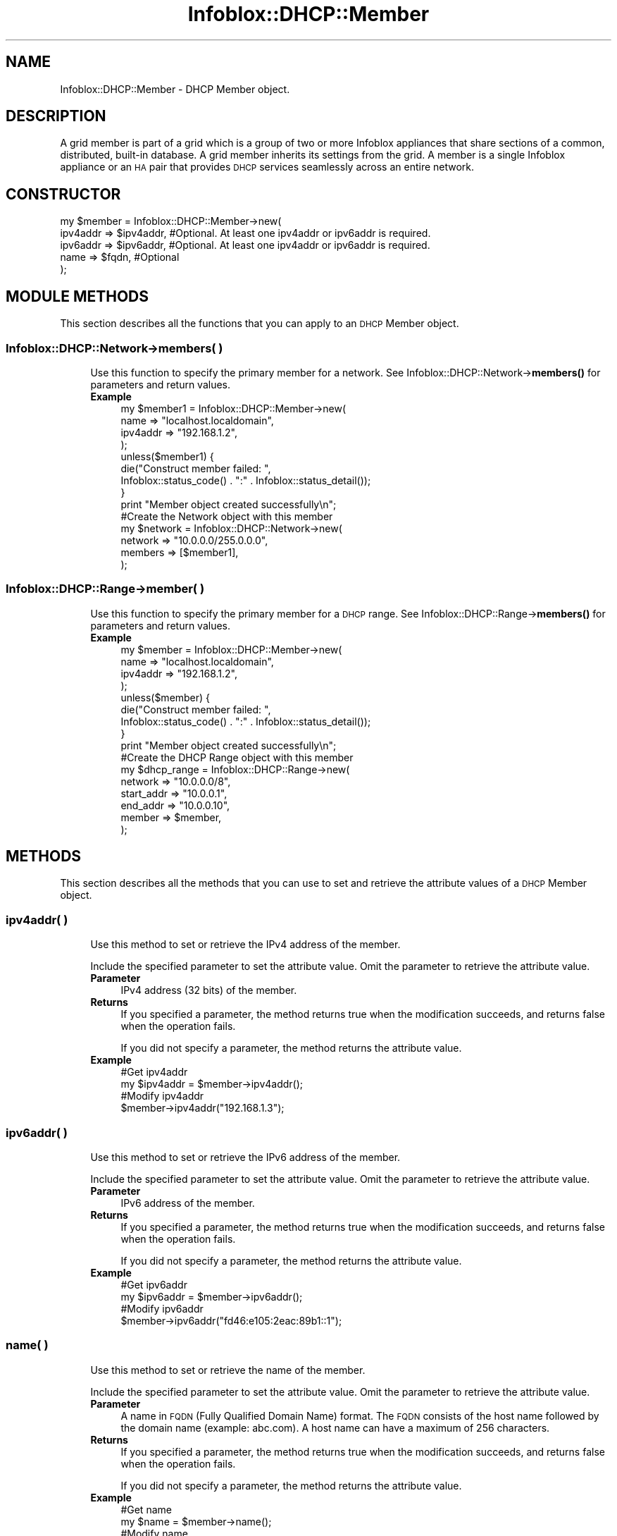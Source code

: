 .\" Automatically generated by Pod::Man 4.14 (Pod::Simple 3.40)
.\"
.\" Standard preamble:
.\" ========================================================================
.de Sp \" Vertical space (when we can't use .PP)
.if t .sp .5v
.if n .sp
..
.de Vb \" Begin verbatim text
.ft CW
.nf
.ne \\$1
..
.de Ve \" End verbatim text
.ft R
.fi
..
.\" Set up some character translations and predefined strings.  \*(-- will
.\" give an unbreakable dash, \*(PI will give pi, \*(L" will give a left
.\" double quote, and \*(R" will give a right double quote.  \*(C+ will
.\" give a nicer C++.  Capital omega is used to do unbreakable dashes and
.\" therefore won't be available.  \*(C` and \*(C' expand to `' in nroff,
.\" nothing in troff, for use with C<>.
.tr \(*W-
.ds C+ C\v'-.1v'\h'-1p'\s-2+\h'-1p'+\s0\v'.1v'\h'-1p'
.ie n \{\
.    ds -- \(*W-
.    ds PI pi
.    if (\n(.H=4u)&(1m=24u) .ds -- \(*W\h'-12u'\(*W\h'-12u'-\" diablo 10 pitch
.    if (\n(.H=4u)&(1m=20u) .ds -- \(*W\h'-12u'\(*W\h'-8u'-\"  diablo 12 pitch
.    ds L" ""
.    ds R" ""
.    ds C` ""
.    ds C' ""
'br\}
.el\{\
.    ds -- \|\(em\|
.    ds PI \(*p
.    ds L" ``
.    ds R" ''
.    ds C`
.    ds C'
'br\}
.\"
.\" Escape single quotes in literal strings from groff's Unicode transform.
.ie \n(.g .ds Aq \(aq
.el       .ds Aq '
.\"
.\" If the F register is >0, we'll generate index entries on stderr for
.\" titles (.TH), headers (.SH), subsections (.SS), items (.Ip), and index
.\" entries marked with X<> in POD.  Of course, you'll have to process the
.\" output yourself in some meaningful fashion.
.\"
.\" Avoid warning from groff about undefined register 'F'.
.de IX
..
.nr rF 0
.if \n(.g .if rF .nr rF 1
.if (\n(rF:(\n(.g==0)) \{\
.    if \nF \{\
.        de IX
.        tm Index:\\$1\t\\n%\t"\\$2"
..
.        if !\nF==2 \{\
.            nr % 0
.            nr F 2
.        \}
.    \}
.\}
.rr rF
.\" ========================================================================
.\"
.IX Title "Infoblox::DHCP::Member 3"
.TH Infoblox::DHCP::Member 3 "2018-06-05" "perl v5.32.0" "User Contributed Perl Documentation"
.\" For nroff, turn off justification.  Always turn off hyphenation; it makes
.\" way too many mistakes in technical documents.
.if n .ad l
.nh
.SH "NAME"
Infoblox::DHCP::Member \- DHCP Member object.
.SH "DESCRIPTION"
.IX Header "DESCRIPTION"
A grid member is part of a grid which is a group of two or more Infoblox appliances that share sections of a common, distributed, built-in database. A grid member inherits its settings from the grid. A member is a single Infoblox appliance or an \s-1HA\s0 pair that provides \s-1DHCP\s0 services seamlessly across an entire network.
.SH "CONSTRUCTOR"
.IX Header "CONSTRUCTOR"
.Vb 5
\& my $member = Infoblox::DHCP::Member\->new(
\&     ipv4addr => $ipv4addr, #Optional. At least one ipv4addr or ipv6addr is required.
\&     ipv6addr => $ipv6addr, #Optional. At least one ipv4addr or ipv6addr is required.
\&     name     => $fqdn,     #Optional
\& );
.Ve
.SH "MODULE METHODS"
.IX Header "MODULE METHODS"
This section describes all the functions that you can apply to an \s-1DHCP\s0 Member object.
.SS "Infoblox::DHCP::Network\->members( )"
.IX Subsection "Infoblox::DHCP::Network->members( )"
.RS 4
Use this function to specify the primary member for a network. See Infoblox::DHCP::Network\->\fBmembers()\fR for parameters and return values.
.IP "\fBExample\fR" 4
.IX Item "Example"
.Vb 4
\& my $member1 = Infoblox::DHCP::Member\->new(
\&     name     => "localhost.localdomain",
\&     ipv4addr => "192.168.1.2",
\& );
\&
\& unless($member1) {
\&      die("Construct member failed: ",
\&            Infoblox::status_code() . ":" . Infoblox::status_detail());
\& }
\& print "Member object created successfully\en";
\&
\& #Create the Network object with this member
\& my $network = Infoblox::DHCP::Network\->new(
\&     network => "10.0.0.0/255.0.0.0",
\&     members => [$member1],
\& );
.Ve
.RE
.RS 4
.RE
.SS "Infoblox::DHCP::Range\->member( )"
.IX Subsection "Infoblox::DHCP::Range->member( )"
.RS 4
Use this function to specify the primary member for a \s-1DHCP\s0 range. See Infoblox::DHCP::Range\->\fBmembers()\fR for parameters and return values.
.IP "\fBExample\fR" 4
.IX Item "Example"
.Vb 4
\& my $member = Infoblox::DHCP::Member\->new(
\&     name     => "localhost.localdomain",
\&     ipv4addr => "192.168.1.2",
\& );
\&
\& unless($member) {
\&      die("Construct member failed: ",
\&            Infoblox::status_code() . ":" . Infoblox::status_detail());
\& }
\& print "Member object created successfully\en";
\&
\& #Create the DHCP Range object with this member
\& my $dhcp_range = Infoblox::DHCP::Range\->new(
\&     network    => "10.0.0.0/8",
\&     start_addr => "10.0.0.1",
\&     end_addr   => "10.0.0.10",
\&     member     => $member,
\& );
.Ve
.RE
.RS 4
.RE
.SH "METHODS"
.IX Header "METHODS"
This section describes all the methods that you can use to set and retrieve the attribute values of a \s-1DHCP\s0 Member object.
.SS "ipv4addr( )"
.IX Subsection "ipv4addr( )"
.RS 4
Use this method to set or retrieve the IPv4 address of the member.
.Sp
Include the specified parameter to set the attribute value. Omit the parameter to retrieve the attribute value.
.IP "\fBParameter\fR" 4
.IX Item "Parameter"
IPv4 address (32 bits) of the member.
.IP "\fBReturns\fR" 4
.IX Item "Returns"
If you specified a parameter, the method returns true when the modification succeeds, and returns false when the operation fails.
.Sp
If you did not specify a parameter, the method returns the attribute value.
.IP "\fBExample\fR" 4
.IX Item "Example"
.Vb 4
\& #Get ipv4addr
\& my $ipv4addr = $member\->ipv4addr();
\& #Modify ipv4addr
\& $member\->ipv4addr("192.168.1.3");
.Ve
.RE
.RS 4
.RE
.SS "ipv6addr( )"
.IX Subsection "ipv6addr( )"
.RS 4
Use this method to set or retrieve the IPv6 address of the member.
.Sp
Include the specified parameter to set the attribute value. Omit the parameter to retrieve the attribute value.
.IP "\fBParameter\fR" 4
.IX Item "Parameter"
IPv6 address of the member.
.IP "\fBReturns\fR" 4
.IX Item "Returns"
If you specified a parameter, the method returns true when the modification succeeds, and returns false when the operation fails.
.Sp
If you did not specify a parameter, the method returns the attribute value.
.IP "\fBExample\fR" 4
.IX Item "Example"
.Vb 4
\& #Get ipv6addr
\& my $ipv6addr = $member\->ipv6addr();
\& #Modify ipv6addr
\& $member\->ipv6addr("fd46:e105:2eac:89b1::1");
.Ve
.RE
.RS 4
.RE
.SS "name( )"
.IX Subsection "name( )"
.RS 4
Use this method to set or retrieve the name of the member.
.Sp
Include the specified parameter to set the attribute value. Omit the parameter to retrieve the attribute value.
.IP "\fBParameter\fR" 4
.IX Item "Parameter"
A name in \s-1FQDN\s0 (Fully Qualified Domain Name) format. The \s-1FQDN\s0 consists of the host name followed by the domain name (example: abc.com). A host name can have a maximum of 256 characters.
.IP "\fBReturns\fR" 4
.IX Item "Returns"
If you specified a parameter, the method returns true when the modification succeeds, and returns false when the operation fails.
.Sp
If you did not specify a parameter, the method returns the attribute value.
.IP "\fBExample\fR" 4
.IX Item "Example"
.Vb 4
\& #Get name
\& my $name = $member\->name();
\& #Modify name
\& $member\->name("dhcp.infoblox.com");
.Ve
.RE
.RS 4
.RE
.SH "SAMPLE CODE"
.IX Header "SAMPLE CODE"
The following sample code demonstrates the different functions that can be applied to an object, such as add, search, modify, and remove. This sample also includes error handling for the operations.
.PP
\&\fB#Preparation prior to a \s-1DHCP\s0 Member object insertion\fR
.PP
.Vb 3
\& #PROGRAM STARTS: Include all the modules that will be used
\& use strict;
\& use Infoblox;
\&
\& #Create a session to the Infoblox appliance
\&
\& my $session = Infoblox::Session\->new(
\&                master   => "192.168.1.2", #appliance host ip
\&                username => "admin",       #appliance user login
\&                password => "infoblox"     #appliance password
\& );
\&
\& unless ($session) {
\&        die("Construct session failed: ",
\&                Infoblox::status_code() . ":" . Infoblox::status_detail());
\& }
\& print "Session created successfully\en";
.Ve
.PP
\&\fB#Create a \s-1DHCP\s0 Member object\fR
.PP
.Vb 4
\& my $member1 = Infoblox::DHCP::Member\->new(
\&     name     => "infoblox.localdomain",
\&     ipv4addr => "192.168.1.2",
\& );
\&
\& unless($member1) {
\&      die("Construct member failed: ",
\&            Infoblox::status_code() . ":" . Infoblox::status_detail());
\& }
\& print "Member object created successfully\en";
\&
\& #Create the Network object with this member
\& my $network = Infoblox::DHCP::Network\->new(
\&                     network => "10.0.0.0/255.0.0.0",
\&                     comment => "add network",
\&                     members => [ $member1 ]
\& );
\&
\& unless($network) {
\&             die("Construct Network object failed: ",
\&                   Infoblox::status_code() . ":" . Infoblox::status_detail());
\& }
\& print "Network object created successfully\en";
\&
\& #Add the Network object into the Infoblox appliance through a session
\& $session\->add($network)
\&      or die("Add Network object failed: ",
\&            $session\->status_code() . ":" . $session\->status_detail());
\& print "DHCP member object added to the network successfully\en";
\&
\& ####PROGRAM ENDS####
.Ve
.SH "AUTHOR"
.IX Header "AUTHOR"
Infoblox Inc. <http://www.infoblox.com/>
.SH "SEE ALSO"
.IX Header "SEE ALSO"
Infoblox::DHCP::Network, Infoblox::Session\->\fBadd()\fR,Infoblox::Session
.SH "COPYRIGHT"
.IX Header "COPYRIGHT"
Copyright (c) 2017 Infoblox Inc.
